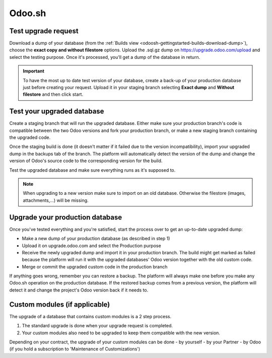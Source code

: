 
=======
Odoo.sh
=======

Test upgrade request
====================

Download a dump of your database (from the :ref:`Builds view <odoosh-gettingstarted-builds-download-dump>`),
choose the **exact copy and without filestore** options. Upload the .sql.gz dump on https://upgrade.odoo.com/upload and
select the testing purpose. Once it's processed, you'll get a dump of the database in return.

.. important::
   To have the most up to date test version of your database, create a back-up of your
   production database just before creating your request. Upload it in your staging branch
   selecting **Exact dump** and **Without filestore** and then click start.

Test your upgraded database
===========================

Create a staging branch that will run the upgraded database. Either make sure your production
branch's code is compatible between the two Odoo versions and fork your production branch, or make a
new staging branch containing the upgraded code.

Once the staging build is done (it doesn't matter if it failed due to the version incompatibility),
import your upgraded dump in the backups tab of the branch. The platform will automatically detect
the version of the dump and change the version of Odoo's source code to the corresponding version
for the build.

Test the upgraded database and make sure everything runs as it's supposed to.

.. note::
   When upgrading to a new version make sure to import on an old database. Otherwise the filestore
   (images, attachments,...) will be missing.

Upgrade your production database
================================

Once you've tested everything and you're satisfied, start the process over to get an up-to-date
upgraded dump:

* Make a new dump of your production database (as described in step 1)
* Upload it on upgrade.odoo.com and select the Production purpose
* Receive the newly upgraded dump and import it in your production branch. The build might get
  marked as failed because the platform will run it with the upgraded databases' Odoo version
  together with the old custom code.
* Merge or commit the upgraded custom code in the production branch

If anything goes wrong, remember you can restore a backup. The platform will always make one before
you make any Odoo.sh operation on the production database. If the restored backup comes from a
previous version, the platform will detect it and change the project's Odoo version back if it needs
to.

Custom modules (if applicable)
==============================

The upgrade of a database that contains custom modules is a 2 step process.

1. The standard upgrade is done when your upgrade request is completed.
2. Your custom modules also need to be upgraded to keep them compatible with the new version.

Depending on your contract, the upgrade of your custom modules can be done
- by yourself
- by your Partner
- by Odoo (if you hold a subscription to 'Maintenance of Customizations')

.. seealso::
   - :ref:`upgrade/sla`




